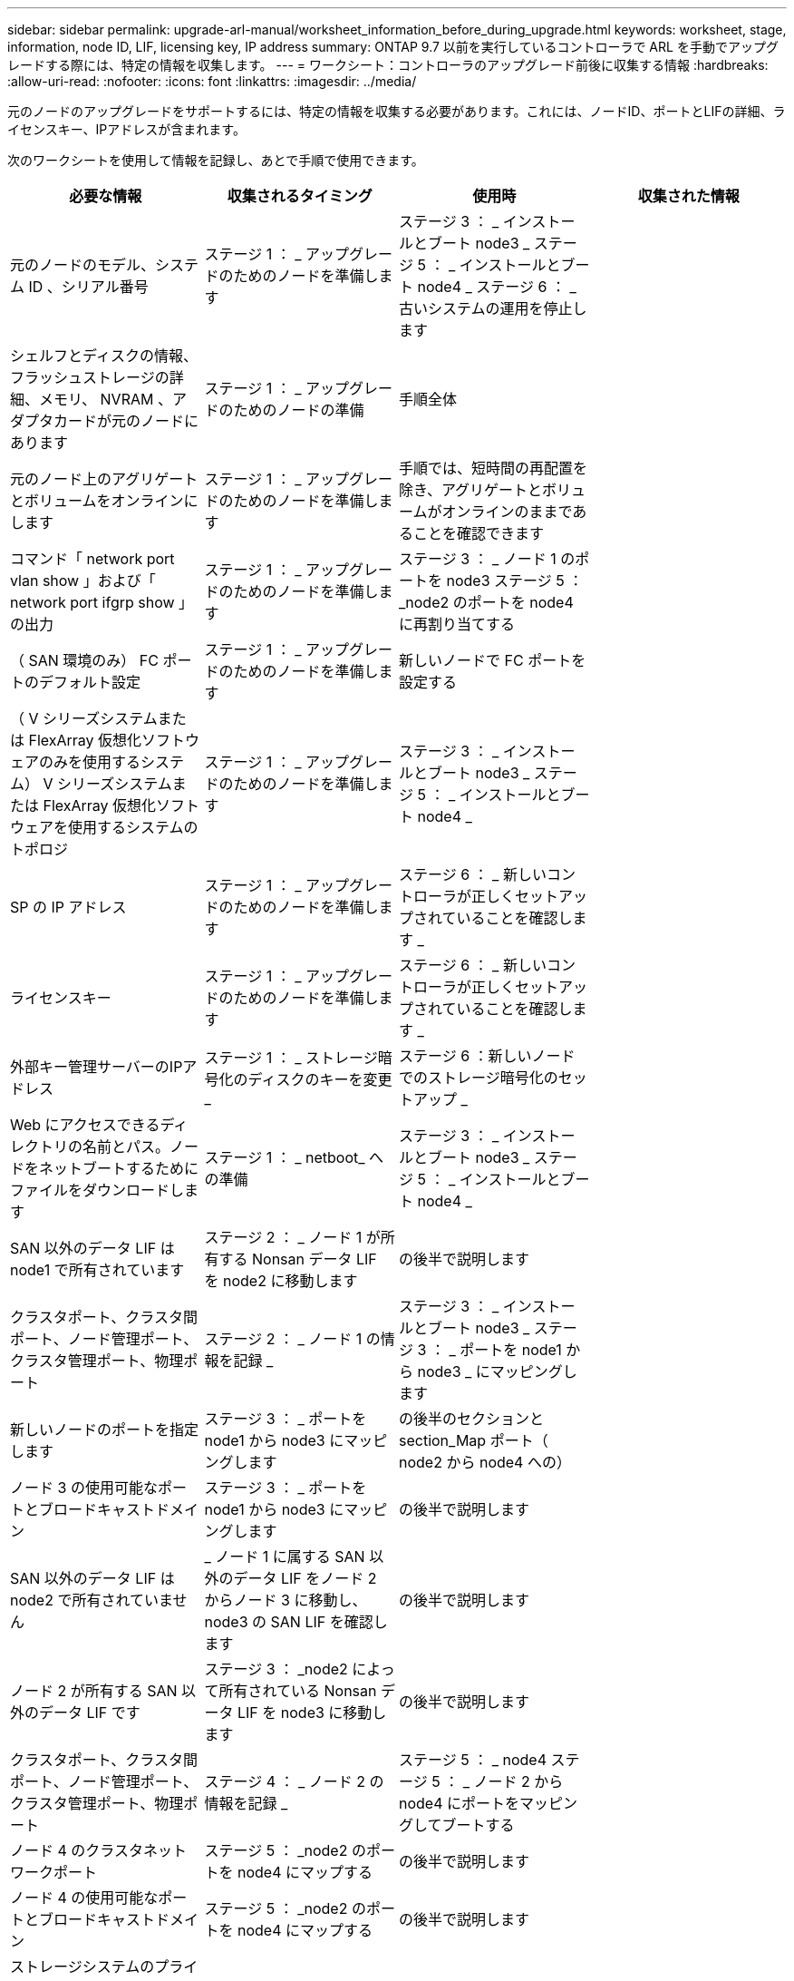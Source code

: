 ---
sidebar: sidebar 
permalink: upgrade-arl-manual/worksheet_information_before_during_upgrade.html 
keywords: worksheet, stage, information, node ID, LIF, licensing key, IP address 
summary: ONTAP 9.7 以前を実行しているコントローラで ARL を手動でアップグレードする際には、特定の情報を収集します。 
---
= ワークシート：コントローラのアップグレード前後に収集する情報
:hardbreaks:
:allow-uri-read: 
:nofooter: 
:icons: font
:linkattrs: 
:imagesdir: ../media/


[role="lead"]
元のノードのアップグレードをサポートするには、特定の情報を収集する必要があります。これには、ノードID、ポートとLIFの詳細、ライセンスキー、IPアドレスが含まれます。

次のワークシートを使用して情報を記録し、あとで手順で使用できます。

|===
| 必要な情報 | 収集されるタイミング | 使用時 | 収集された情報 


| 元のノードのモデル、システム ID 、シリアル番号 | ステージ 1 ： _ アップグレードのためのノードを準備します | ステージ 3 ： _ インストールとブート node3 _ ステージ 5 ： _ インストールとブート node4 _ ステージ 6 ： _ 古いシステムの運用を停止します |  


| シェルフとディスクの情報、フラッシュストレージの詳細、メモリ、 NVRAM 、アダプタカードが元のノードにあります | ステージ 1 ： _ アップグレードのためのノードの準備 | 手順全体 |  


| 元のノード上のアグリゲートとボリュームをオンラインにします | ステージ 1 ： _ アップグレードのためのノードを準備します | 手順では、短時間の再配置を除き、アグリゲートとボリュームがオンラインのままであることを確認できます |  


| コマンド「 network port vlan show 」および「 network port ifgrp show 」の出力 | ステージ 1 ： _ アップグレードのためのノードを準備します | ステージ 3 ： _ ノード 1 のポートを node3 ステージ 5 ： _node2 のポートを node4 に再割り当てする |  


| （ SAN 環境のみ） FC ポートのデフォルト設定 | ステージ 1 ： _ アップグレードのためのノードを準備します | 新しいノードで FC ポートを設定する |  


| （ V シリーズシステムまたは FlexArray 仮想化ソフトウェアのみを使用するシステム） V シリーズシステムまたは FlexArray 仮想化ソフトウェアを使用するシステムのトポロジ | ステージ 1 ： _ アップグレードのためのノードを準備します | ステージ 3 ： _ インストールとブート node3 _ ステージ 5 ： _ インストールとブート node4 _ |  


| SP の IP アドレス | ステージ 1 ： _ アップグレードのためのノードを準備します | ステージ 6 ： _ 新しいコントローラが正しくセットアップされていることを確認します _ |  


| ライセンスキー | ステージ 1 ： _ アップグレードのためのノードを準備します | ステージ 6 ： _ 新しいコントローラが正しくセットアップされていることを確認します _ |  


| 外部キー管理サーバーのIPアドレス | ステージ 1 ： _ ストレージ暗号化のディスクのキーを変更 _ | ステージ 6 ：新しいノードでのストレージ暗号化のセットアップ _ |  


| Web にアクセスできるディレクトリの名前とパス。ノードをネットブートするためにファイルをダウンロードします | ステージ 1 ： _ netboot_ への準備 | ステージ 3 ： _ インストールとブート node3 _ ステージ 5 ： _ インストールとブート node4 _ |  


| SAN 以外のデータ LIF は node1 で所有されています | ステージ 2 ： _ ノード 1 が所有する Nonsan データ LIF を node2 に移動します | の後半で説明します |  


| クラスタポート、クラスタ間ポート、ノード管理ポート、クラスタ管理ポート、物理ポート | ステージ 2 ： _ ノード 1 の情報を記録 _ | ステージ 3 ： _ インストールとブート node3 _ ステージ 3 ： _ ポートを node1 から node3 _ にマッピングします |  


| 新しいノードのポートを指定します | ステージ 3 ： _ ポートを node1 から node3 にマッピングします | の後半のセクションと section_Map ポート（ node2 から node4 への） |  


| ノード 3 の使用可能なポートとブロードキャストドメイン | ステージ 3 ： _ ポートを node1 から node3 にマッピングします | の後半で説明します |  


| SAN 以外のデータ LIF は node2 で所有されていません | _ ノード 1 に属する SAN 以外のデータ LIF をノード 2 からノード 3 に移動し、 node3 の SAN LIF を確認します | の後半で説明します |  


| ノード 2 が所有する SAN 以外のデータ LIF です | ステージ 3 ： _node2 によって所有されている Nonsan データ LIF を node3 に移動します | の後半で説明します |  


| クラスタポート、クラスタ間ポート、ノード管理ポート、クラスタ管理ポート、物理ポート | ステージ 4 ： _ ノード 2 の情報を記録 _ | ステージ 5 ： _ node4 ステージ 5 ： _ ノード 2 から node4 にポートをマッピングしてブートする |  


| ノード 4 のクラスタネットワークポート | ステージ 5 ： _node2 のポートを node4 にマップする | の後半で説明します |  


| ノード 4 の使用可能なポートとブロードキャストドメイン | ステージ 5 ： _node2 のポートを node4 にマップする | の後半で説明します |  


| ストレージシステムのプライベート SSL 証明書とパブリック SSL 証明書、および各キー管理サーバのプライベート SSL 証明書 | ステージ 6 ：新しいノードでのストレージ暗号化のセットアップ _ | の後半で説明します |  
|===